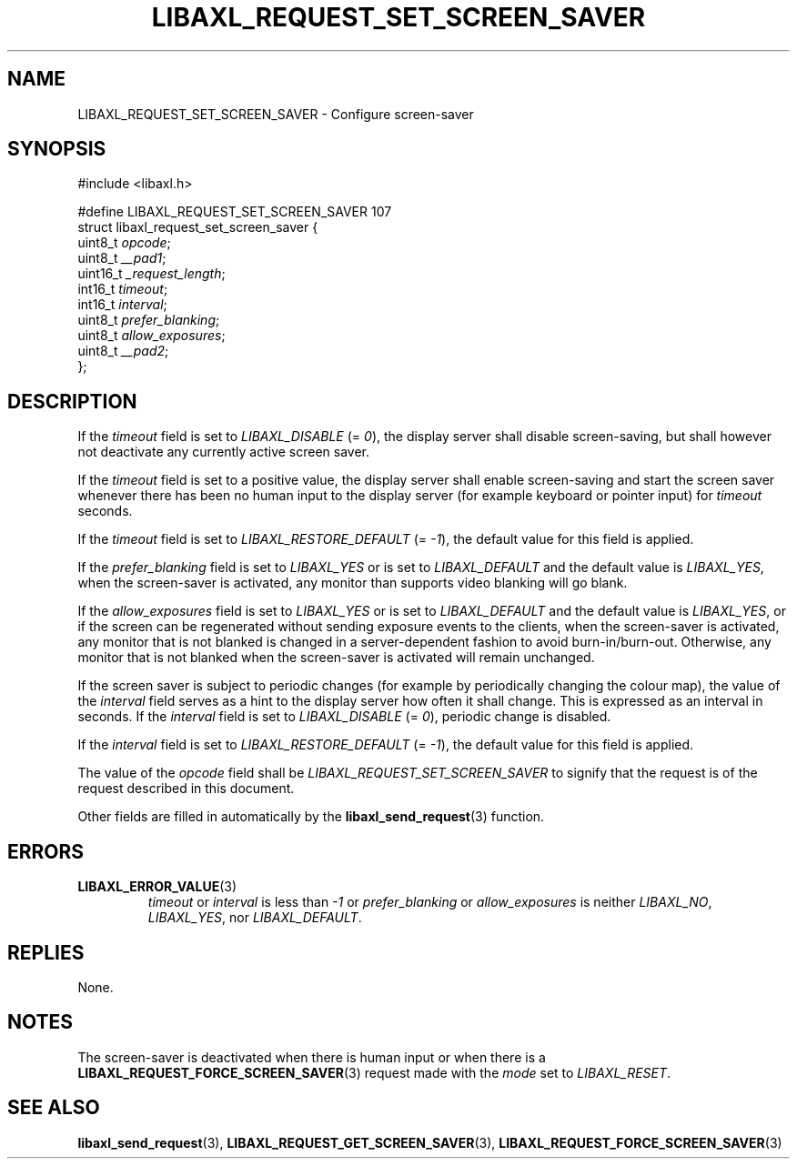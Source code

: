 .TH LIBAXL_REQUEST_SET_SCREEN_SAVER 3 libaxl
.SH NAME
LIBAXL_REQUEST_SET_SCREEN_SAVER - Configure screen-saver
.SH SYNOPSIS
.nf
#include <libaxl.h>

#define LIBAXL_REQUEST_SET_SCREEN_SAVER 107
struct libaxl_request_set_screen_saver {
        uint8_t  \fIopcode\fP;
        uint8_t  \fI__pad1\fP;
        uint16_t \fI_request_length\fP;
        int16_t  \fItimeout\fP;
        int16_t  \fIinterval\fP;
        uint8_t  \fIprefer_blanking\fP;
        uint8_t  \fIallow_exposures\fP;
        uint8_t  \fI__pad2\fP;
};
.fi
.SH DESCRIPTION
If the
.I timeout
field is set to
.I LIBAXL_DISABLE
(=
.IR 0 ),
the display server shall disable screen-saving,
but shall however not deactivate any currently
active screen saver.
.PP
If the
.I timeout
field is set to a positive value, the display
server shall enable screen-saving and start the
screen saver whenever there has been no human
input to the display server (for example keyboard
or pointer input) for
.I timeout
seconds.
.PP
If the
.I timeout
field is set to
.I LIBAXL_RESTORE_DEFAULT
(=
.IR -1 ),
the default value for this field is applied.
.PP
If the
.I prefer_blanking
field is set to
.I LIBAXL_YES
or is set to
.I LIBAXL_DEFAULT
and the default value is
.IR LIBAXL_YES ,
when the screen-saver is activated, any monitor
than supports video blanking will go blank.
.PP
If the
.I allow_exposures
field is set to
.I LIBAXL_YES
or is set to
.I LIBAXL_DEFAULT
and the default value is
.IR LIBAXL_YES ,
or if the screen can be regenerated without sending
exposure events to the clients, when the screen-saver
is activated, any monitor that is not blanked is
changed in a server-dependent fashion to avoid
burn-in/burn-out. Otherwise, any monitor that is not
blanked when the screen-saver is activated will remain
unchanged.
.PP
If the screen saver is subject to periodic changes
(for example by periodically changing the colour map),
the value of the
.I interval
field serves as a hint to the display server how often
it shall change. This is expressed as an interval in
seconds. If the
.I interval
field is set to
.I LIBAXL_DISABLE
(=
.IR 0 ),
periodic change is disabled.
.PP
If the
.I interval
field is set to
.I LIBAXL_RESTORE_DEFAULT
(=
.IR -1 ),
the default value for this field is applied.
.PP
The value of the
.I opcode
field shall be
.I LIBAXL_REQUEST_SET_SCREEN_SAVER
to signify that the request is of the
request described in this document.
.PP
Other fields are filled in automatically by the
.BR libaxl_send_request (3)
function.
.SH ERRORS
.TP
.BR LIBAXL_ERROR_VALUE (3)
.I timeout
or
.I interval
is less than
.I -1
or
.I prefer_blanking
or
.I allow_exposures
is neither
.IR LIBAXL_NO ,
.IR LIBAXL_YES ,
nor
.IR LIBAXL_DEFAULT .
.SH REPLIES
None.
.SH NOTES
The screen-saver is deactivated when there is
human input or when there is a
.BR LIBAXL_REQUEST_FORCE_SCREEN_SAVER (3)
request made with the
.I mode
set to
.IR LIBAXL_RESET .
.SH SEE ALSO
.BR libaxl_send_request (3),
.BR LIBAXL_REQUEST_GET_SCREEN_SAVER (3),
.BR LIBAXL_REQUEST_FORCE_SCREEN_SAVER (3)
